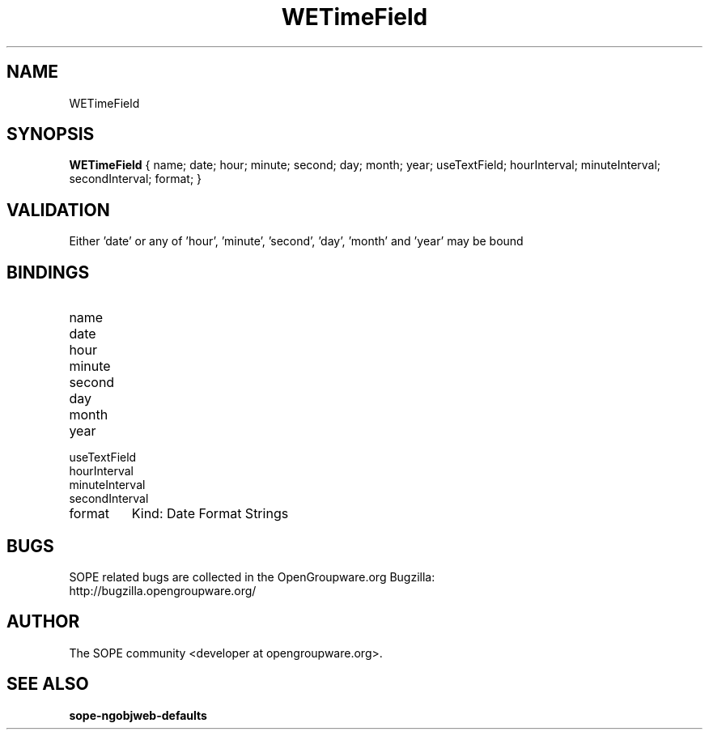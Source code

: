 .TH WETimeField 3 "April 2005" "SOPE" "SOPE Dynamic Element Reference"
.\" DO NOT EDIT: this file got autogenerated using woapi2man from:
.\"   ../WETimeField.api
.\" 
.\" Copyright (C) 2005 SKYRIX Software AG. All rights reserved.
.\" ====================================================================
.\"
.\" Copyright (C) 2005 SKYRIX Software AG. All rights reserved.
.\"
.\" Check the COPYING file for further information.
.\"
.\" Created with the help of:
.\"   http://www.schweikhardt.net/man_page_howto.html
.\"

.SH NAME
WETimeField

.SH SYNOPSIS
.B WETimeField
{ name;  date;  hour;  minute;  second;  day;  month;  year;  useTextField;  hourInterval;  minuteInterval;  secondInterval;  format; }

.SH VALIDATION
Either 'date' or any of 'hour', 'minute', 'second', 'day', 'month' and 'year' may be bound

.SH BINDINGS
.IP name
.IP date
.IP hour
.IP minute
.IP second
.IP day
.IP month
.IP year
.IP useTextField
.IP hourInterval
.IP minuteInterval
.IP secondInterval
.IP format
Kind: Date Format Strings

.SH BUGS
SOPE related bugs are collected in the OpenGroupware.org Bugzilla:
  http://bugzilla.opengroupware.org/

.SH AUTHOR
The SOPE community <developer at opengroupware.org>.

.SH SEE ALSO
.BR sope-ngobjweb-defaults

